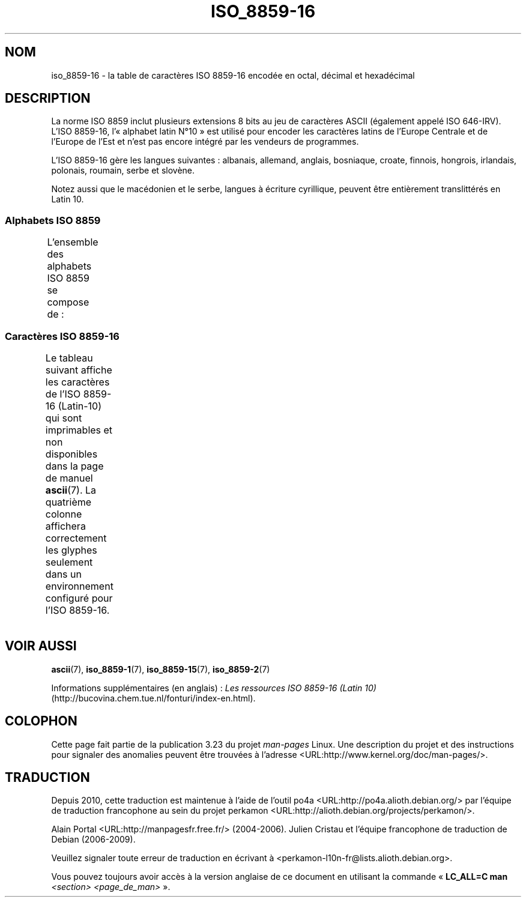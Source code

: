 .\" t -*- coding: UTF-8 -*-
.\" Copyright 2002 Ionel Mugurel Ciobîcă (IMCiobica@netscape.net)
.\"
.\" This is free documentation; you can redistribute it and/or
.\" modify it under the terms of the GNU General Public License as
.\" published by the Free Software Foundation; either version 2 of
.\" the License, or (at your option) any later version.
.\"
.\" The GNU General Public License's references to "object code"
.\" and "executables" are to be interpreted as the output of any
.\" document formatting or typesetting system, including
.\" intermediate and printed output.
.\"
.\" This manual is distributed in the hope that it will be useful,
.\" but WITHOUT ANY WARRANTY; without even the implied warranty of
.\" MERCHANTABILITY or FITNESS FOR A PARTICULAR PURPOSE.  See the
.\" GNU General Public License for more details.
.\"
.\" You should have received a copy of the GNU General Public
.\" License along with this manual; if not, write to the Free
.\" Software Foundation, Inc., 59 Temple Place, Suite 330, Boston, MA 02111,
.\" USA.
.\"
.\"*******************************************************************
.\"
.\" This file was generated with po4a. Translate the source file.
.\"
.\"*******************************************************************
.TH ISO_8859\-16 7 "5 mars 2003" Linux "Manuel du programmeur Linux"
.nh
.SH NOM
iso_8859\-16 \- la table de caractères ISO 8859\-16 encodée en octal, décimal
et hexadécimal
.SH DESCRIPTION
La norme ISO 8859 inclut plusieurs extensions 8 bits au jeu de caractères
ASCII (également appelé ISO 646\-IRV). L'ISO 8859\-16, l'«\ alphabet latin N°\
10\ » est utilisé pour encoder les caractères latins de l'Europe Centrale et
de l'Europe de l'Est et n'est pas encore intégré par les vendeurs de
programmes.
.P
L'ISO 8859\-16 gère les langues suivantes\ : albanais, allemand, anglais,
bosniaque, croate, finnois, hongrois, irlandais, polonais, roumain, serbe et
slovène.
.P
Notez aussi que le macédonien et le serbe, langues à écriture cyrillique,
peuvent être entièrement translittérés en Latin\ 10.
.SS "Alphabets ISO 8859"
L'ensemble des alphabets ISO 8859 se compose de\ :
.TS
l l.
ISO 8859\-1	Langues d'Europe de l'Ouest (Latin\-1)
ISO 8859\-2	Langues d'Europe Centrale et d'Europe de l'Est (Latin\-2)
ISO 8859\-3	Langues d'Europe du Sud\-Est et autres (Latin\-3)
ISO 8859\-4	Langues scandinaves et baltes (Latin\-4)
ISO 8859\-5	Latin/Cyrillique
ISO 8859\-6	Latin/Arabe
ISO 8859\-7	Latin/Grec
ISO 8859\-8	Latin/Hébreu
ISO 8859\-9	Latin\-1 modifié pour le turc (Latin\-5)
ISO 8859\-10	Langues lapones, nordiques et esquimaudes (Latin\-6)
ISO 8859\-11	Latin/Thaï
ISO 8859\-13	Langues de la ceinture baltique (Latin\-7)
ISO 8859\-14	Celte (Latin\-8)
ISO 8859\-15	Langues d'Europe de l'Ouest (Latin\-9)
ISO 8859\-16	Roumain (Latin\-10)
.TE
.SS "Caractères ISO 8859\-16"
Le tableau suivant affiche les caractères de l'ISO 8859\-16 (Latin\-10) qui
sont imprimables et non disponibles dans la page de manuel \fBascii\fP(7). La
quatrième colonne affichera correctement les glyphes seulement dans un
environnement configuré pour l'ISO 8859\-16.
.TS
l l l c lp-1.
Oct	Déc	Hex	Car.	Description
_
240	160	A0	\ 	ESPACE INSÉCABLE
241	161	A1	Ą	LETTRE MAJUSCULE LATINE A OGONEK
242	162	A2	ą	LETTRE MINUSCULE LATINE A OGONEK
243	163	A3	Ł	LETTRE MAJUSCULE LATINE L BARRÉ
244	164	A4	€	SYMBOLE EURO
245	165	A5	„	GUILLEMET\-VIRGULE DOUBLE INFÉRIEUR
246	166	A6	Š	LETTRE MAJUSCULE LATINE S CARON
247	167	A7	§	PARAGRAPH
250	168	A8	š	LETTRE MINUSCULE LATINE S CARON
251	169	A9	©	SYMBOLE COPYRIGHT
252	170	AA	Ș	LETTRE MAJUSCULE LATINE S VIRGULE SOUSCRITE
253	171	AB	«	GUILLEMET GAUCHE
				(guillemet chevron pointant vers la gauche)
254	172	AC	Ź	LETTRE MAJUSCULE LATINE Z ACCENT AIGU
255	173	AD	­	TRAIT D'UNION CONDITIONNEL
256	174	AE	ź	LETTRE MINUSCULE LATINE Z ACCENT AIGU
257	175	AF	Ż	LETTRE MAJUSCULE LATINE Z POINT EN CHEF
260	176	B0	°	SYMBOLE DEGRÉ
261	177	B1	±	SIGNE PLUS\-OU\-MOINS
262	178	B2	Č	LETTRE MAJUSCULE LATINE C CARON
263	179	B3	ł	LETTRE MINUSCULE LATINE L BARRÉ
264	180	B4	Ž	LETTRE MAJUSCULE LATINE Z CARON
265	181	B5	”	GUILLEMET\-APOSTROPHE DOUBLE
266	182	B6	¶	PIED\-DE\-MOUCHE
267	183	B7	·	POINT MÉDIAN
270	184	B8	ž	LETTRE MINUSCULE LATINE Z CARON
271	185	B9	č	LETTRE MINUSCULE LATINE C CARON
272	186	BA	ș	LETTRE MINUSCULE LATINE S VIRGULE SOUSCRITE
273	187	BB	»	GUILLEMET DROIT
				(guillemet chevron pointant vers la droite)
274	188	BC	Œ	DIAGRAMME SOUDÉ MAJUSCULE LATINE OE
275	189	BD	œ	DIAGRAMME SOUDÉ MINUSCULE LATINE OE
276	190	BE	Ÿ	LETTRE MAJUSCULE LATINE Y TRÉMA
277	191	BF	ż	LETTRE MINUSCULE LATINE Z POINT EN CHEF
300	192	C0	À	LETTRE MAJUSCULE LATINE A ACCENT GRAVE
301	193	C1	Á	LETTRE MAJUSCULE LATINE A ACCENT AIGU
302	194	C2	Â	LETTRE MAJUSCULE LATINE A ACCENT CIRCONFLEXE
303	195	C3	Ă	LETTRE MAJUSCULE LATINE A BRÈVE
304	196	C4	Ä	LETTRE MAJUSCULE LATINE A TRÉMA
305	197	C5	Ć	LETTRE MAJUSCULE LATINE C ACCENT AIGU
306	198	C6	Æ	LETTRE MAJUSCULE LATINE AE
307	199	C7	Ç	LETTRE MAJUSCULE LATINE C CÉDILLE
310	200	C8	È	LETTRE MAJUSCULE LATINE E ACCENT GRAVE
311	201	C9	É	LETTRE MAJUSCULE LATINE E ACCENT AIGU
312	202	CA	Ê	LETTRE MAJUSCULE LATINE E ACCENT CIRCONFLEXE
313	203	CB	Ë	LETTRE MAJUSCULE LATINE E TRÉMA
314	204	CC	Ì	LETTRE MAJUSCULE LATINE I ACCENT GRAVE
315	205	CD	Í	LETTRE MAJUSCULE LATINE I ACCENT AIGU
316	206	CE	Î	LETTRE MAJUSCULE LATINE I ACCENT CIRCONFLEXE
317	207	CF	Ï	LETTRE MAJUSCULE LATINE I TRÉMA
320	208	D0	Đ	LETTRE MAJUSCULE LATINE D BARRÉ
321	209	D1	Ń	LETTRE MAJUSCULE LATINE N ACCENT AIGU
322	210	D2	Ò	LETTRE MAJUSCULE LATINE O ACCENT GRAVE
323	211	D3	Ó	LETTRE MAJUSCULE LATINE O ACCENT AIGU
324	212	D4	Ô	LETTRE MAJUSCULE LATINE O ACCENT CIRCONFLEXE
325	213	D5	Ő	LETTRE MAJUSCULE LATINE O DOUBLE ACCENT AIGU
326	214	D6	Ö	LETTRE MAJUSCULE LATINE O TRÉMA
327	215	D7	Ś	LETTRE MAJUSCULE LATINE S ACCENT AIGU
330	216	D8	Ű	LETTRE MAJUSCULE LATINE U DOUBLE ACCENT AIGU
331	217	D9	Ù	LETTRE MAJUSCULE LATINE U ACCENT GRAVE
332	218	DA	Ú	LETTRE MAJUSCULE LATINE U ACCENT AIGU
333	219	DB	Û	LETTRE MAJUSCULE LATINE U ACCENT CIRCONFLEXE
334	220	DC	Ü	LETTRE MAJUSCULE LATINE U TRÉMA
335	221	DD	Ę	LETTRE MAJUSCULE LATINE E OGONEK
336	222	DE	Ț	LETTRE MAJUSCULE LATINE T VIRGULE SOUSCRITE
337	223	DF	ß	LETTRE MINUSCULE LATINE S DUR
340	224	E0	à	LETTRE MINUSCULE LATINE A ACCENT GRAVE
341	225	E1	á	LETTRE MINUSCULE LATINE A ACCENT AIGU
342	226	E2	â	LETTRE MINUSCULE LATINE A ACCENT CIRCONFLEXE
343	227	E3	ă	LETTRE MINUSCULE LATINE A BRÈVE
344	228	E4	ä	LETTRE MINUSCULE LATINE A TRÉMA
345	229	E5	ć	LETTRE MINUSCULE LATINE C ACCENT AIGU
346	230	E6	æ	LETTRE MINUSCULE LATINE AE
347	231	E7	ç	LETTRE MINUSCULE LATINE C CÉDILLE
350	232	E8	è	LETTRE MINUSCULE LATINE E ACCENT GRAVE
351	233	E9	é	LETTRE MINUSCULE LATINE E ACCENT AIGU
352	234	EA	ê	LETTRE MINUSCULE LATINE E ACCENT CIRCONFLEXE
353	235	EB	ë	LETTRE MINUSCULE LATINE E TRÉMA
354	236	EC	ì	LETTRE MINUSCULE LATINE I ACCENT GRAVE
355	237	ED	í	LETTRE MINUSCULE LATINE I ACCENT AIGU
356	238	EE	î	LETTRE MINUSCULE LATINE I ACCENT CIRCONFLEXE
357	239	EF	ï	LETTRE MINUSCULE LATINE I TRÉMA
360	240	F0	đ	LETTRE MINUSCULE LATINE D BARRÉ
361	241	F1	ń	LETTRE MINUSCULE LATINE N ACCENT AIGU
362	242	F2	ò	LETTRE MINUSCULE LATINE O ACCENT GRAVE
363	243	F3	ó	LETTRE MINUSCULE LATINE O ACCENT AIGU
364	244	F4	ô	LETTRE MINUSCULE LATINE O ACCENT CIRCONFLEXE
365	245	F5	ő	LETTRE MINUSCULE LATINE O DOUBLE ACCENT AIGU
366	246	F6	ö	LETTRE MINUSCULE LATINE O TRÉMA
367	247	F7	ś	LETTRE MINUSCULE LATINE S ACCENT AIGU
370	248	F8	ű	LETTRE MINUSCULE LATINE U DOUBLE ACCENT AIGU
371	249	F9	ù	LETTRE MINUSCULE LATINE U ACCENT GRAVE
372	250	FA	ú	LETTRE MINUSCULE LATINE U ACCENT AIGU
373	251	FB	û	LETTRE MINUSCULE LATINE U ACCENT CIRCONFLEXE
374	252	FC	ü	LETTRE MINUSCULE LATINE U TRÉMA
375	253	FD	ę	LETTRE MINUSCULE LATINE E OGONEK
376	254	FE	ț	LETTRE MINUSCULE LATINE T VIRGULE SOUSCRITE
377	255	FF	ÿ	LETTRE MINUSCULE LATINE Y TRÉMA
.TE
.SH "VOIR AUSSI"
\fBascii\fP(7), \fBiso_8859\-1\fP(7), \fBiso_8859\-15\fP(7), \fBiso_8859\-2\fP(7)
.P
Informations supplémentaires (en anglais)\ : \fILes ressources ISO 8859\-16
(Latin 10)\fP (http://bucovina.chem.tue.nl/fonturi/index\-en.html).
.SH COLOPHON
Cette page fait partie de la publication 3.23 du projet \fIman\-pages\fP
Linux. Une description du projet et des instructions pour signaler des
anomalies peuvent être trouvées à l'adresse
<URL:http://www.kernel.org/doc/man\-pages/>.
.SH TRADUCTION
Depuis 2010, cette traduction est maintenue à l'aide de l'outil
po4a <URL:http://po4a.alioth.debian.org/> par l'équipe de
traduction francophone au sein du projet perkamon
<URL:http://alioth.debian.org/projects/perkamon/>.
.PP
Alain Portal <URL:http://manpagesfr.free.fr/>\ (2004-2006).
Julien Cristau et l'équipe francophone de traduction de Debian\ (2006-2009).
.PP
Veuillez signaler toute erreur de traduction en écrivant à
<perkamon\-l10n\-fr@lists.alioth.debian.org>.
.PP
Vous pouvez toujours avoir accès à la version anglaise de ce document en
utilisant la commande
«\ \fBLC_ALL=C\ man\fR \fI<section>\fR\ \fI<page_de_man>\fR\ ».
